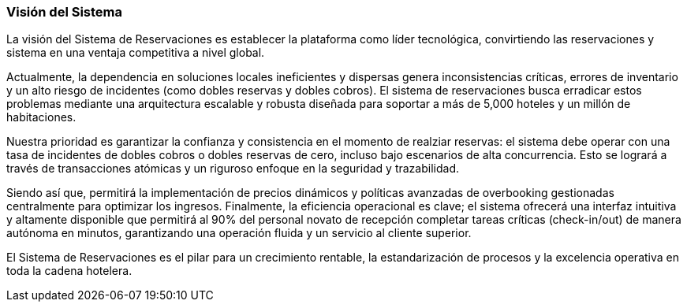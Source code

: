 === Visión del Sistema


La visión del Sistema de Reservaciones es establecer la plataforma como líder tecnológica, convirtiendo las reservaciones y sistema en una ventaja competitiva a nivel global.

Actualmente, la dependencia en soluciones locales ineficientes y dispersas genera inconsistencias críticas, errores de inventario y un alto riesgo de incidentes (como dobles reservas y dobles cobros). El sistema de reservaciones busca erradicar estos problemas mediante una arquitectura escalable y robusta diseñada para soportar a más de 5,000 hoteles y un millón de habitaciones.

Nuestra prioridad es garantizar la confianza y consistencia en el momento de realziar reservas: el sistema debe operar con una tasa de incidentes de dobles cobros o dobles reservas de cero, incluso bajo escenarios de alta concurrencia. Esto se logrará a través de transacciones atómicas y un riguroso enfoque en la seguridad y trazabilidad.

Siendo así que, permitirá la implementación de precios dinámicos y políticas avanzadas de overbooking gestionadas centralmente para optimizar los ingresos. Finalmente, la eficiencia operacional es clave; el sistema ofrecerá una interfaz intuitiva y altamente disponible que permitirá al 90% del personal novato de recepción completar tareas críticas (check-in/out) de manera autónoma en minutos, garantizando una operación fluida y un servicio al cliente superior.

El Sistema de Reservaciones es el pilar para un crecimiento rentable, la estandarización de procesos y la excelencia operativa en toda la cadena hotelera.

